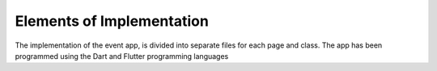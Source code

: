 Elements of Implementation
==================

The implementation of the event app, is divided into separate files for each page and class. The app has been programmed using the Dart and Flutter programming languages